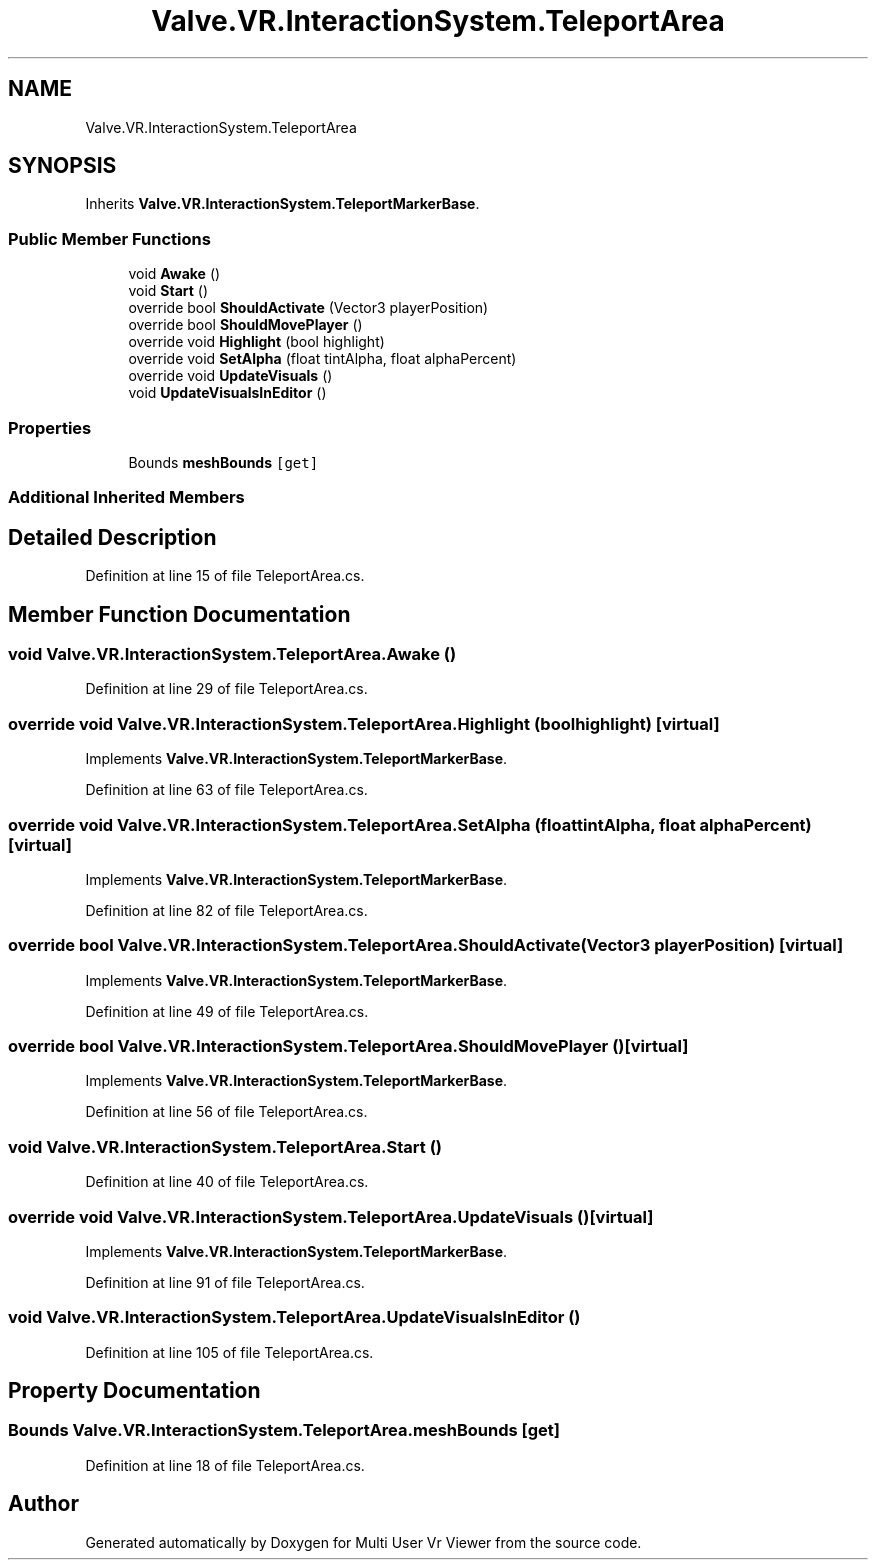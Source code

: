 .TH "Valve.VR.InteractionSystem.TeleportArea" 3 "Sat Jul 20 2019" "Version https://github.com/Saurabhbagh/Multi-User-VR-Viewer--10th-July/" "Multi User Vr Viewer" \" -*- nroff -*-
.ad l
.nh
.SH NAME
Valve.VR.InteractionSystem.TeleportArea
.SH SYNOPSIS
.br
.PP
.PP
Inherits \fBValve\&.VR\&.InteractionSystem\&.TeleportMarkerBase\fP\&.
.SS "Public Member Functions"

.in +1c
.ti -1c
.RI "void \fBAwake\fP ()"
.br
.ti -1c
.RI "void \fBStart\fP ()"
.br
.ti -1c
.RI "override bool \fBShouldActivate\fP (Vector3 playerPosition)"
.br
.ti -1c
.RI "override bool \fBShouldMovePlayer\fP ()"
.br
.ti -1c
.RI "override void \fBHighlight\fP (bool highlight)"
.br
.ti -1c
.RI "override void \fBSetAlpha\fP (float tintAlpha, float alphaPercent)"
.br
.ti -1c
.RI "override void \fBUpdateVisuals\fP ()"
.br
.ti -1c
.RI "void \fBUpdateVisualsInEditor\fP ()"
.br
.in -1c
.SS "Properties"

.in +1c
.ti -1c
.RI "Bounds \fBmeshBounds\fP\fC [get]\fP"
.br
.in -1c
.SS "Additional Inherited Members"
.SH "Detailed Description"
.PP 
Definition at line 15 of file TeleportArea\&.cs\&.
.SH "Member Function Documentation"
.PP 
.SS "void Valve\&.VR\&.InteractionSystem\&.TeleportArea\&.Awake ()"

.PP
Definition at line 29 of file TeleportArea\&.cs\&.
.SS "override void Valve\&.VR\&.InteractionSystem\&.TeleportArea\&.Highlight (bool highlight)\fC [virtual]\fP"

.PP
Implements \fBValve\&.VR\&.InteractionSystem\&.TeleportMarkerBase\fP\&.
.PP
Definition at line 63 of file TeleportArea\&.cs\&.
.SS "override void Valve\&.VR\&.InteractionSystem\&.TeleportArea\&.SetAlpha (float tintAlpha, float alphaPercent)\fC [virtual]\fP"

.PP
Implements \fBValve\&.VR\&.InteractionSystem\&.TeleportMarkerBase\fP\&.
.PP
Definition at line 82 of file TeleportArea\&.cs\&.
.SS "override bool Valve\&.VR\&.InteractionSystem\&.TeleportArea\&.ShouldActivate (Vector3 playerPosition)\fC [virtual]\fP"

.PP
Implements \fBValve\&.VR\&.InteractionSystem\&.TeleportMarkerBase\fP\&.
.PP
Definition at line 49 of file TeleportArea\&.cs\&.
.SS "override bool Valve\&.VR\&.InteractionSystem\&.TeleportArea\&.ShouldMovePlayer ()\fC [virtual]\fP"

.PP
Implements \fBValve\&.VR\&.InteractionSystem\&.TeleportMarkerBase\fP\&.
.PP
Definition at line 56 of file TeleportArea\&.cs\&.
.SS "void Valve\&.VR\&.InteractionSystem\&.TeleportArea\&.Start ()"

.PP
Definition at line 40 of file TeleportArea\&.cs\&.
.SS "override void Valve\&.VR\&.InteractionSystem\&.TeleportArea\&.UpdateVisuals ()\fC [virtual]\fP"

.PP
Implements \fBValve\&.VR\&.InteractionSystem\&.TeleportMarkerBase\fP\&.
.PP
Definition at line 91 of file TeleportArea\&.cs\&.
.SS "void Valve\&.VR\&.InteractionSystem\&.TeleportArea\&.UpdateVisualsInEditor ()"

.PP
Definition at line 105 of file TeleportArea\&.cs\&.
.SH "Property Documentation"
.PP 
.SS "Bounds Valve\&.VR\&.InteractionSystem\&.TeleportArea\&.meshBounds\fC [get]\fP"

.PP
Definition at line 18 of file TeleportArea\&.cs\&.

.SH "Author"
.PP 
Generated automatically by Doxygen for Multi User Vr Viewer from the source code\&.
